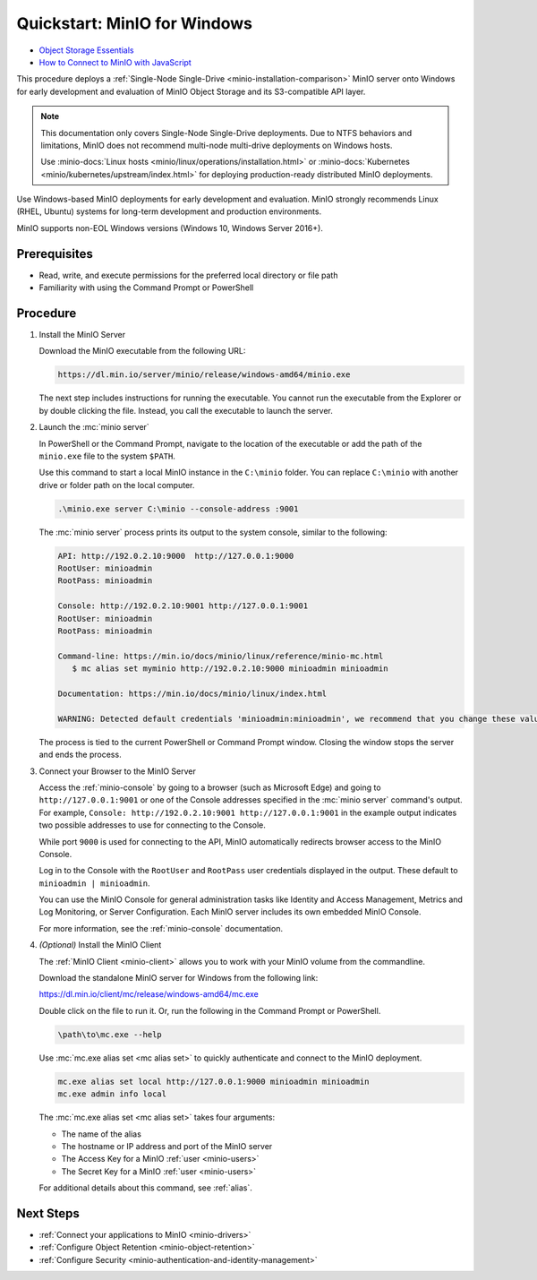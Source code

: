 .. _quickstart-windows:

=============================
Quickstart: MinIO for Windows
=============================

.. default-domain:: minio

.. container:: extlinks-video

   - `Object Storage Essentials <https://www.youtube.com/playlist?list=PLFOIsHSSYIK3WitnqhqfpeZ6fRFKHxIr7>`__
   
   - `How to Connect to MinIO with JavaScript <https://www.youtube.com/watch?v=yUR4Fvx0D3E&list=PLFOIsHSSYIK3Dd3Y_x7itJT1NUKT5SxDh&index=5>`__


.. |OS| replace:: Windows

This procedure deploys a :ref:`Single-Node Single-Drive <minio-installation-comparison>` MinIO server onto |OS| for early development and evaluation of MinIO Object Storage and its S3-compatible API layer. 

.. note::

   This documentation only covers Single-Node Single-Drive deployments.
   Due to NTFS behaviors and limitations, MinIO does not recommend multi-node multi-drive deployments on Windows hosts.

   Use :minio-docs:`Linux hosts <minio/linux/operations/installation.html>` or :minio-docs:`Kubernetes <minio/kubernetes/upstream/index.html>` for deploying production-ready distributed MinIO deployments.

Use Windows-based MinIO deployments for early development and evaluation.
MinIO strongly recommends Linux (RHEL, Ubuntu) systems for long-term development and production environments.

MinIO supports non-EOL Windows versions (Windows 10, Windows Server 2016+). 

Prerequisites
-------------

- Read, write, and execute permissions for the preferred local directory or file path
- Familiarity with using the Command Prompt or PowerShell

Procedure
---------

#. Install the MinIO Server

   Download the MinIO executable from the following URL:

   .. code-block:: shell
      :class: copyable

      https://dl.min.io/server/minio/release/windows-amd64/minio.exe
      
   The next step includes instructions for running the executable. 
   You cannot run the executable from the Explorer or by double clicking the file.
   Instead, you call the executable to launch the server.

#. Launch the :mc:`minio server`

   In PowerShell or the Command Prompt, navigate to the location of the executable or add the path of the ``minio.exe`` file to the system ``$PATH``.
   
   Use this command to start a local MinIO instance in the ``C:\minio`` folder.
   You can replace ``C:\minio`` with another drive or folder path on the local computer.

   .. code-block::
      :class: copyable

      .\minio.exe server C:\minio --console-address :9001

   The :mc:`minio server` process prints its output to the system console, similar to the following:

   .. code-block:: shell

      API: http://192.0.2.10:9000  http://127.0.0.1:9000
      RootUser: minioadmin
      RootPass: minioadmin

      Console: http://192.0.2.10:9001 http://127.0.0.1:9001
      RootUser: minioadmin
      RootPass: minioadmin

      Command-line: https://min.io/docs/minio/linux/reference/minio-mc.html
         $ mc alias set myminio http://192.0.2.10:9000 minioadmin minioadmin

      Documentation: https://min.io/docs/minio/linux/index.html

      WARNING: Detected default credentials 'minioadmin:minioadmin', we recommend that you change these values with 'MINIO_ROOT_USER' and 'MINIO_ROOT_PASSWORD' environment variables.
   
   The process is tied to the current PowerShell or Command Prompt window.
   Closing the window stops the server and ends the process.

#. Connect your Browser to the MinIO Server

   Access the :ref:`minio-console` by going to a browser (such as Microsoft Edge) and going to ``http://127.0.0.1:9001`` or one of the Console addresses specified in the :mc:`minio server` command's output.
   For example, ``Console: http://192.0.2.10:9001 http://127.0.0.1:9001`` in the example output indicates two possible addresses to use for connecting to the Console.

   While port ``9000`` is used for connecting to the API, MinIO automatically redirects browser access to the MinIO Console.

   Log in to the Console with the ``RootUser`` and ``RootPass`` user credentials displayed in the output.
   These default to ``minioadmin | minioadmin``.

   .. image:: /images/minio-console/console-login.png
      :width: 600px
      :alt: MinIO Console displaying login screen
      :align: center

   You can use the MinIO Console for general administration tasks like Identity and Access Management, Metrics and Log Monitoring, or Server Configuration. 
   Each MinIO server includes its own embedded MinIO Console.

   .. image:: /images/minio-console/minio-console.png
      :width: 600px
      :alt: MinIO Console displaying bucket start screen
      :align: center

   For more information, see the :ref:`minio-console` documentation.

#. `(Optional)` Install the MinIO Client

   The :ref:`MinIO Client <minio-client>` allows you to work with your MinIO volume from the commandline.

   Download the standalone MinIO server for Windows from the following link:

   https://dl.min.io/client/mc/release/windows-amd64/mc.exe

   Double click on the file to run it.
   Or, run the following in the Command Prompt or PowerShell.
   
   .. code-block::
      :class: copyable

      \path\to\mc.exe --help
      
   Use :mc:`mc.exe alias set <mc alias set>` to quickly authenticate and connect to the MinIO deployment.

   .. code-block:: shell
      :class: copyable

      mc.exe alias set local http://127.0.0.1:9000 minioadmin minioadmin
      mc.exe admin info local

   The :mc:`mc.exe alias set <mc alias set>` takes four arguments:

   - The name of the alias
   - The hostname or IP address and port of the MinIO server
   - The Access Key for a MinIO :ref:`user <minio-users>`
   - The Secret Key for a MinIO :ref:`user <minio-users>`

   For additional details about this command, see :ref:`alias`.

.. rst-class:: section-next-steps
   
Next Steps
----------

- :ref:`Connect your applications to MinIO <minio-drivers>`
- :ref:`Configure Object Retention <minio-object-retention>`
- :ref:`Configure Security <minio-authentication-and-identity-management>`
